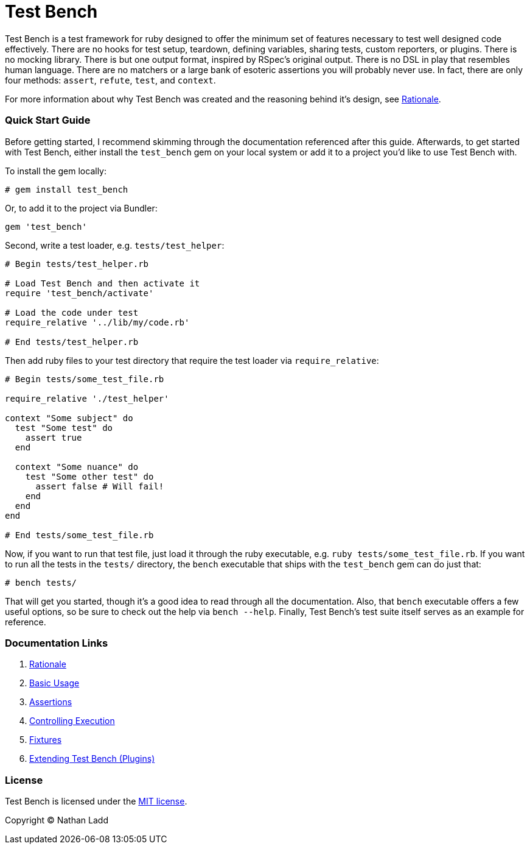 Test Bench
==========

Test Bench is a test framework for ruby designed to offer the minimum set of features necessary to test well designed code effectively. There are no hooks for test setup, teardown, defining variables, sharing tests, custom reporters, or plugins. There is no mocking library. There is but one output format, inspired by RSpec's original output. There is no DSL in play that resembles human language. There are no matchers or a large bank of esoteric assertions you will probably never use. In fact, there are only four methods: +assert+, +refute+, +test+, and +context+.

For more information about why Test Bench was created and the reasoning behind it's design, see link:doc/Rationale.adoc[Rationale].

=== Quick Start Guide

Before getting started, I recommend skimming through the documentation referenced after this guide. Afterwards, to get started with Test Bench, either install the +test_bench+ gem on your local system or add it to a project you'd like to use Test Bench with.

To install the gem locally:

[source]
----
# gem install test_bench
----

Or, to add it to the project via Bundler:

[source]
----
gem 'test_bench'
----

Second, write a test loader, e.g. +tests/test_helper+:

[source,ruby]
----
# Begin tests/test_helper.rb

# Load Test Bench and then activate it
require 'test_bench/activate'

# Load the code under test
require_relative '../lib/my/code.rb'

# End tests/test_helper.rb
----

Then add ruby files to your test directory that require the test loader via +require_relative+:

[source,ruby]
----
# Begin tests/some_test_file.rb

require_relative './test_helper'

context "Some subject" do
  test "Some test" do
    assert true
  end

  context "Some nuance" do
    test "Some other test" do
      assert false # Will fail!
    end
  end
end

# End tests/some_test_file.rb
----

Now, if you want to run that test file, just load it through the ruby executable, e.g. +ruby tests/some_test_file.rb+. If you want to run all the tests in the +tests/+ directory, the +bench+ executable that ships with the +test_bench+ gem can do just that:

[source]
----
# bench tests/
----

That will get you started, though it's a good idea to read through all the documentation. Also, that +bench+ executable offers a few useful options, so be sure to check out the help via +bench --help+. Finally, Test Bench's test suite itself serves as an example for reference.

=== Documentation Links

1. link:doc/Rationale.adoc[Rationale]
1. link:doc/Basic-Usage.adoc[Basic Usage]
1. link:doc/Assertions.adoc[Assertions]
1. link:doc/Controlling-Execution.adoc[Controlling Execution]
1. link:doc/Fixtures.adoc[Fixtures]
1. link:doc/Extending.adoc[Extending Test Bench (Plugins)]

=== License

Test Bench is licensed under the link:doc/MIT-License.txt[MIT license].

Copyright © Nathan Ladd

